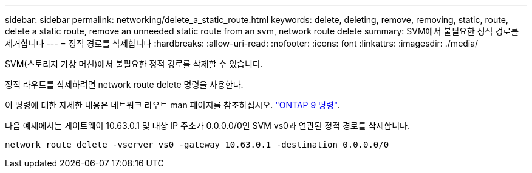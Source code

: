 ---
sidebar: sidebar 
permalink: networking/delete_a_static_route.html 
keywords: delete, deleting, remove, removing, static, route, delete a static route, remove an unneeded static route from an svm, network route delete 
summary: SVM에서 불필요한 정적 경로를 제거합니다 
---
= 정적 경로를 삭제합니다
:hardbreaks:
:allow-uri-read: 
:nofooter: 
:icons: font
:linkattrs: 
:imagesdir: ./media/


[role="lead"]
SVM(스토리지 가상 머신)에서 불필요한 정적 경로를 삭제할 수 있습니다.

정적 라우트를 삭제하려면 network route delete 명령을 사용한다.

이 명령에 대한 자세한 내용은 네트워크 라우트 man 페이지를 참조하십시오. http://docs.netapp.com/ontap-9/topic/com.netapp.doc.dot-cm-cmpr/GUID-5CB10C70-AC11-41C0-8C16-B4D0DF916E9B.html["ONTAP 9 명령"^].

다음 예제에서는 게이트웨이 10.63.0.1 및 대상 IP 주소가 0.0.0.0/0인 SVM vs0과 연관된 정적 경로를 삭제합니다.

....
network route delete -vserver vs0 -gateway 10.63.0.1 -destination 0.0.0.0/0
....